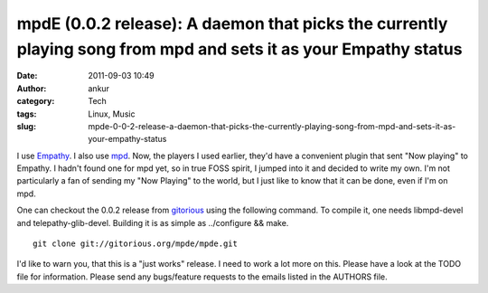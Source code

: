 mpdE (0.0.2 release): A daemon that picks the currently playing song from mpd and sets it as your Empathy status
################################################################################################################
:date: 2011-09-03 10:49
:author: ankur
:category: Tech
:tags: Linux, Music
:slug: mpde-0-0-2-release-a-daemon-that-picks-the-currently-playing-song-from-mpd-and-sets-it-as-your-empathy-status

I use `Empathy`_. I also use `mpd`_. Now, the players I used earlier,
they'd have a convenient plugin that sent "Now playing" to Empathy. I
hadn't found one for mpd yet, so in true FOSS spirit, I jumped into it
and decided to write my own. I'm not particularly a fan of sending my
"Now Playing" to the world, but I just like to know that it can be done,
even if I'm on mpd.

One can checkout the 0.0.2 release from `gitorious`_ using the following
command. To compile it, one needs libmpd-devel and telepathy-glib-devel.
Building it is as simple as ../configure && make.

::

    git clone git://gitorious.org/mpde/mpde.git

I'd like to warn you, that this is a "just works" release. I need to
work a lot more on this. Please have a look at the TODO file for
information. Please send any bugs/feature requests to the emails listed
in the AUTHORS file.

.. _Empathy: http://live.gnome.org/Empathy
.. _mpd: http://mpd.wikia.com/wiki/Music_Player_Daemon_Wiki
.. _gitorious: https://gitorious.org/mpde
